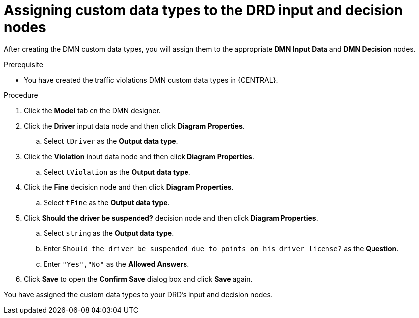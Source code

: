 [id='dmn-gs-assigning-custom-datatypes-proc']
= Assigning custom data types to the DRD input and decision nodes

After creating the DMN custom data types, you will assign them to the appropriate *DMN Input Data* and *DMN Decision* nodes.

.Prerequisite
* You have created the traffic violations DMN custom data types in {CENTRAL}.

.Procedure
. Click the *Model* tab on the DMN designer.
. Click the *Driver* input data node and then click *Diagram Properties*.
.. Select `tDriver` as the *Output data type*.
. Click the *Violation* input data node and then click *Diagram Properties*.
.. Select `tViolation` as the *Output data type*.
. Click the *Fine* decision node and then click *Diagram Properties*.
.. Select `tFine` as the *Output data type*.
. Click *Should the driver be suspended?* decision node and then click *Diagram Properties*.
.. Select `string` as the *Output data type*.
.. Enter `Should the driver be suspended due to points on his driver license?` as the *Question*.
.. Enter `"Yes","No"` as the *Allowed Answers*.
. Click *Save* to open the *Confirm Save* dialog box and click *Save* again.

You have assigned the custom data types to your DRD's input and decision nodes.
